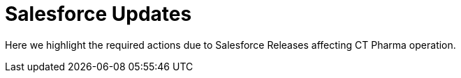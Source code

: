 = Salesforce Updates

Here we highlight the required actions due to Salesforce Releases
affecting CT Pharma operation.


